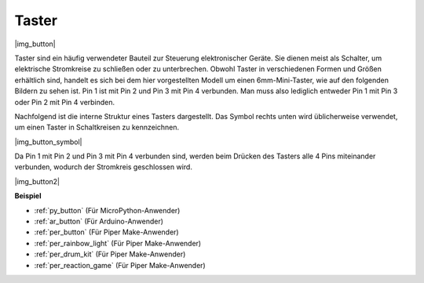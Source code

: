 .. _cpn_button:

Taster
==========

|img_button|

Taster sind ein häufig verwendeter Bauteil zur Steuerung elektronischer Geräte. Sie dienen meist als Schalter, um elektrische Stromkreise zu schließen oder zu unterbrechen. Obwohl Taster in verschiedenen Formen und Größen erhältlich sind, handelt es sich bei dem hier vorgestellten Modell um einen 6mm-Mini-Taster, wie auf den folgenden Bildern zu sehen ist. Pin 1 ist mit Pin 2 und Pin 3 mit Pin 4 verbunden. Man muss also lediglich entweder Pin 1 mit Pin 3 oder Pin 2 mit Pin 4 verbinden.

Nachfolgend ist die interne Struktur eines Tasters dargestellt. Das Symbol rechts unten wird üblicherweise verwendet, um einen Taster in Schaltkreisen zu kennzeichnen.

|img_button_symbol|

Da Pin 1 mit Pin 2 und Pin 3 mit Pin 4 verbunden sind, werden beim Drücken des Tasters alle 4 Pins miteinander verbunden, wodurch der Stromkreis geschlossen wird.

|img_button2|

.. Beispiele
.. -------------------

.. :ref:`Tasterwert auslesen`

**Beispiel**

* :ref:`py_button` (Für MicroPython-Anwender)
* :ref:`ar_button` (Für Arduino-Anwender)
* :ref:`per_button` (Für Piper Make-Anwender)
* :ref:`per_rainbow_light` (Für Piper Make-Anwender)
* :ref:`per_drum_kit` (Für Piper Make-Anwender)
* :ref:`per_reaction_game` (Für Piper Make-Anwender)
